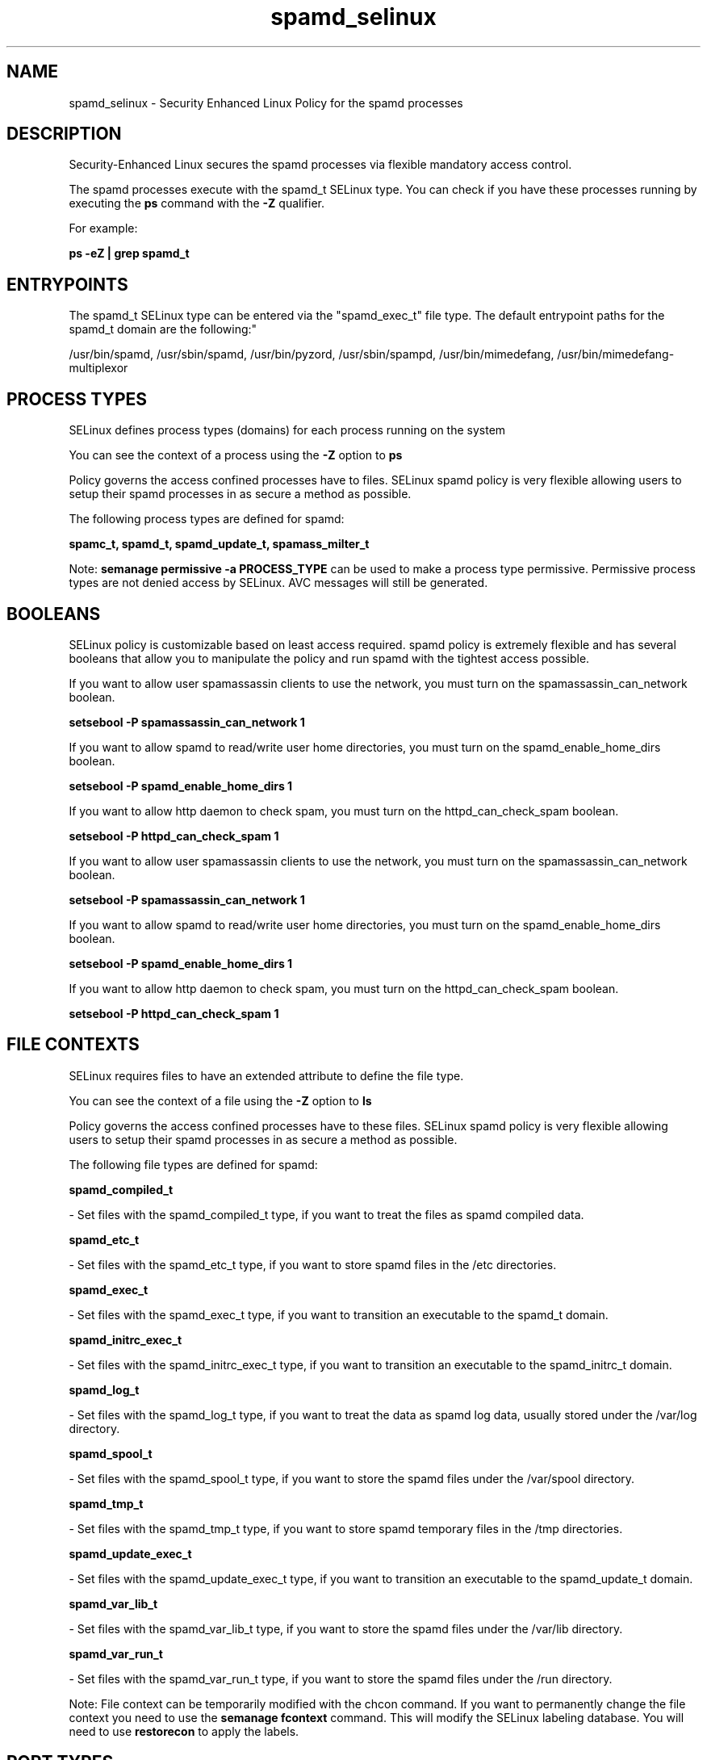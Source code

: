 .TH  "spamd_selinux"  "8"  "12-10-19" "spamd" "SELinux Policy documentation for spamd"
.SH "NAME"
spamd_selinux \- Security Enhanced Linux Policy for the spamd processes
.SH "DESCRIPTION"

Security-Enhanced Linux secures the spamd processes via flexible mandatory access control.

The spamd processes execute with the spamd_t SELinux type. You can check if you have these processes running by executing the \fBps\fP command with the \fB\-Z\fP qualifier. 

For example:

.B ps -eZ | grep spamd_t


.SH "ENTRYPOINTS"

The spamd_t SELinux type can be entered via the "spamd_exec_t" file type.  The default entrypoint paths for the spamd_t domain are the following:"

/usr/bin/spamd, /usr/sbin/spamd, /usr/bin/pyzord, /usr/sbin/spampd, /usr/bin/mimedefang, /usr/bin/mimedefang-multiplexor
.SH PROCESS TYPES
SELinux defines process types (domains) for each process running on the system
.PP
You can see the context of a process using the \fB\-Z\fP option to \fBps\bP
.PP
Policy governs the access confined processes have to files. 
SELinux spamd policy is very flexible allowing users to setup their spamd processes in as secure a method as possible.
.PP 
The following process types are defined for spamd:

.EX
.B spamc_t, spamd_t, spamd_update_t, spamass_milter_t 
.EE
.PP
Note: 
.B semanage permissive -a PROCESS_TYPE 
can be used to make a process type permissive. Permissive process types are not denied access by SELinux. AVC messages will still be generated.

.SH BOOLEANS
SELinux policy is customizable based on least access required.  spamd policy is extremely flexible and has several booleans that allow you to manipulate the policy and run spamd with the tightest access possible.


.PP
If you want to allow user spamassassin clients to use the network, you must turn on the spamassassin_can_network boolean.

.EX
.B setsebool -P spamassassin_can_network 1
.EE

.PP
If you want to allow spamd to read/write user home directories, you must turn on the spamd_enable_home_dirs boolean.

.EX
.B setsebool -P spamd_enable_home_dirs 1
.EE

.PP
If you want to allow http daemon to check spam, you must turn on the httpd_can_check_spam boolean.

.EX
.B setsebool -P httpd_can_check_spam 1
.EE

.PP
If you want to allow user spamassassin clients to use the network, you must turn on the spamassassin_can_network boolean.

.EX
.B setsebool -P spamassassin_can_network 1
.EE

.PP
If you want to allow spamd to read/write user home directories, you must turn on the spamd_enable_home_dirs boolean.

.EX
.B setsebool -P spamd_enable_home_dirs 1
.EE

.PP
If you want to allow http daemon to check spam, you must turn on the httpd_can_check_spam boolean.

.EX
.B setsebool -P httpd_can_check_spam 1
.EE

.SH FILE CONTEXTS
SELinux requires files to have an extended attribute to define the file type. 
.PP
You can see the context of a file using the \fB\-Z\fP option to \fBls\bP
.PP
Policy governs the access confined processes have to these files. 
SELinux spamd policy is very flexible allowing users to setup their spamd processes in as secure a method as possible.
.PP 
The following file types are defined for spamd:


.EX
.PP
.B spamd_compiled_t 
.EE

- Set files with the spamd_compiled_t type, if you want to treat the files as spamd compiled data.


.EX
.PP
.B spamd_etc_t 
.EE

- Set files with the spamd_etc_t type, if you want to store spamd files in the /etc directories.


.EX
.PP
.B spamd_exec_t 
.EE

- Set files with the spamd_exec_t type, if you want to transition an executable to the spamd_t domain.


.EX
.PP
.B spamd_initrc_exec_t 
.EE

- Set files with the spamd_initrc_exec_t type, if you want to transition an executable to the spamd_initrc_t domain.


.EX
.PP
.B spamd_log_t 
.EE

- Set files with the spamd_log_t type, if you want to treat the data as spamd log data, usually stored under the /var/log directory.


.EX
.PP
.B spamd_spool_t 
.EE

- Set files with the spamd_spool_t type, if you want to store the spamd files under the /var/spool directory.


.EX
.PP
.B spamd_tmp_t 
.EE

- Set files with the spamd_tmp_t type, if you want to store spamd temporary files in the /tmp directories.


.EX
.PP
.B spamd_update_exec_t 
.EE

- Set files with the spamd_update_exec_t type, if you want to transition an executable to the spamd_update_t domain.


.EX
.PP
.B spamd_var_lib_t 
.EE

- Set files with the spamd_var_lib_t type, if you want to store the spamd files under the /var/lib directory.


.EX
.PP
.B spamd_var_run_t 
.EE

- Set files with the spamd_var_run_t type, if you want to store the spamd files under the /run directory.


.PP
Note: File context can be temporarily modified with the chcon command.  If you want to permanently change the file context you need to use the 
.B semanage fcontext 
command.  This will modify the SELinux labeling database.  You will need to use
.B restorecon
to apply the labels.

.SH PORT TYPES
SELinux defines port types to represent TCP and UDP ports. 
.PP
You can see the types associated with a port by using the following command: 

.B semanage port -l

.PP
Policy governs the access confined processes have to these ports. 
SELinux spamd policy is very flexible allowing users to setup their spamd processes in as secure a method as possible.
.PP 
The following port types are defined for spamd:

.EX
.TP 5
.B spamd_port_t 
.TP 10
.EE


Default Defined Ports:
tcp 783,10026,10027
.EE
.SH "MANAGED FILES"

The SELinux process type spamd_t can manage files labeled with the following file types.  The paths listed are the default paths for these file types.  Note the processes UID still need to have DAC permissions.

.br
.B amavis_var_lib_t

	/var/amavis(/.*)?
.br
	/var/lib/amavis(/.*)?
.br

.br
.B exim_spool_t

	/var/spool/exim[0-9]?(/.*)?
.br

.br
.B spamass_milter_state_t

	/var/lib/spamass-milter(/.*)?
.br

.br
.B spamc_home_t

	/root/\.pyzor(/.*)?
.br
	/root/\.spamd(/.*)?
.br
	/root/\.razor(/.*)?
.br
	/root/\.spamassassin(/.*)?
.br
	/home/[^/]*/\.pyzor(/.*)?
.br
	/home/[^/]*/\.spamd(/.*)?
.br
	/home/[^/]*/\.razor(/.*)?
.br
	/home/[^/]*/\.spamassassin(/.*)?
.br
	/home/dwalsh/\.pyzor(/.*)?
.br
	/home/dwalsh/\.spamd(/.*)?
.br
	/home/dwalsh/\.razor(/.*)?
.br
	/home/dwalsh/\.spamassassin(/.*)?
.br
	/var/lib/xguest/home/xguest/\.pyzor(/.*)?
.br
	/var/lib/xguest/home/xguest/\.spamd(/.*)?
.br
	/var/lib/xguest/home/xguest/\.razor(/.*)?
.br
	/var/lib/xguest/home/xguest/\.spamassassin(/.*)?
.br

.br
.B spamd_compiled_t

	/var/lib/spamassassin/compiled(/.*)?
.br

.br
.B spamd_etc_t

	/etc/pyzor(/.*)?
.br
	/etc/razor(/.*)?
.br

.br
.B spamd_log_t

	/var/log/spamd\.log.*
.br
	/var/log/pyzord\.log.*
.br
	/var/log/razor-agent\.log.*
.br
	/var/log/mimedefang
.br

.br
.B spamd_spool_t

	/var/spool/spamd(/.*)?
.br
	/var/spool/spampd(/.*)?
.br
	/var/spool/spamassassin(/.*)?
.br

.br
.B spamd_tmp_t


.br
.B spamd_var_lib_t

	/var/lib/razor(/.*)?
.br
	/var/lib/pyzord(/.*)?
.br
	/var/lib/spamassassin(/.*)?
.br

.br
.B spamd_var_run_t

	/var/run/spamassassin(/.*)?
.br
	/var/spool/MIMEDefang(/.*)?
.br
	/var/spool/MD-Quarantine(/.*)?
.br

.br
.B user_home_t

	/home/[^/]*/.+
.br
	/home/dwalsh/.+
.br
	/var/lib/xguest/home/xguest/.+
.br

.SH NSSWITCH DOMAIN

.PP
If you want to allow users to resolve user passwd entries directly from ldap rather then using a sssd serve for the spamc_t, spamd_update_t, spamd_t, spamass_milter_t, you must turn on the authlogin_nsswitch_use_ldap boolean.

.EX
.B setsebool -P authlogin_nsswitch_use_ldap 1
.EE

.PP
If you want to allow confined applications to run with kerberos for the spamc_t, spamd_update_t, spamd_t, spamass_milter_t, you must turn on the kerberos_enabled boolean.

.EX
.B setsebool -P kerberos_enabled 1
.EE

.SH "COMMANDS"
.B semanage fcontext
can also be used to manipulate default file context mappings.
.PP
.B semanage permissive
can also be used to manipulate whether or not a process type is permissive.
.PP
.B semanage module
can also be used to enable/disable/install/remove policy modules.

.B semanage port
can also be used to manipulate the port definitions

.B semanage boolean
can also be used to manipulate the booleans

.PP
.B system-config-selinux 
is a GUI tool available to customize SELinux policy settings.

.SH AUTHOR	
This manual page was auto-generated using 
.B "sepolicy manpage"
by Daniel J Walsh.

.SH "SEE ALSO"
selinux(8), spamd(8), semanage(8), restorecon(8), chcon(1), sepolicy(8)
, setsebool(8), spamass_milter_selinux(8), spamc_selinux(8), spamd_update_selinux(8)